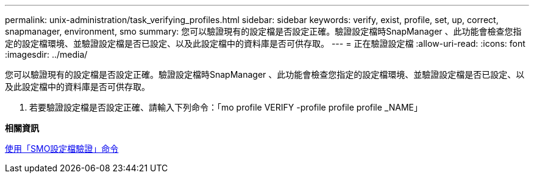 ---
permalink: unix-administration/task_verifying_profiles.html 
sidebar: sidebar 
keywords: verify, exist, profile, set, up, correct, snapmanager, environment, smo 
summary: 您可以驗證現有的設定檔是否設定正確。驗證設定檔時SnapManager 、此功能會檢查您指定的設定檔環境、並驗證設定檔是否已設定、以及此設定檔中的資料庫是否可供存取。 
---
= 正在驗證設定檔
:allow-uri-read: 
:icons: font
:imagesdir: ../media/


[role="lead"]
您可以驗證現有的設定檔是否設定正確。驗證設定檔時SnapManager 、此功能會檢查您指定的設定檔環境、並驗證設定檔是否已設定、以及此設定檔中的資料庫是否可供存取。

. 若要驗證設定檔是否設定正確、請輸入下列命令：「mo profile VERIFY -profile profile profile _NAME」


*相關資訊*

xref:reference_the_smosmsapprofile_verify_command.adoc[使用「SMO設定檔驗證」命令]
